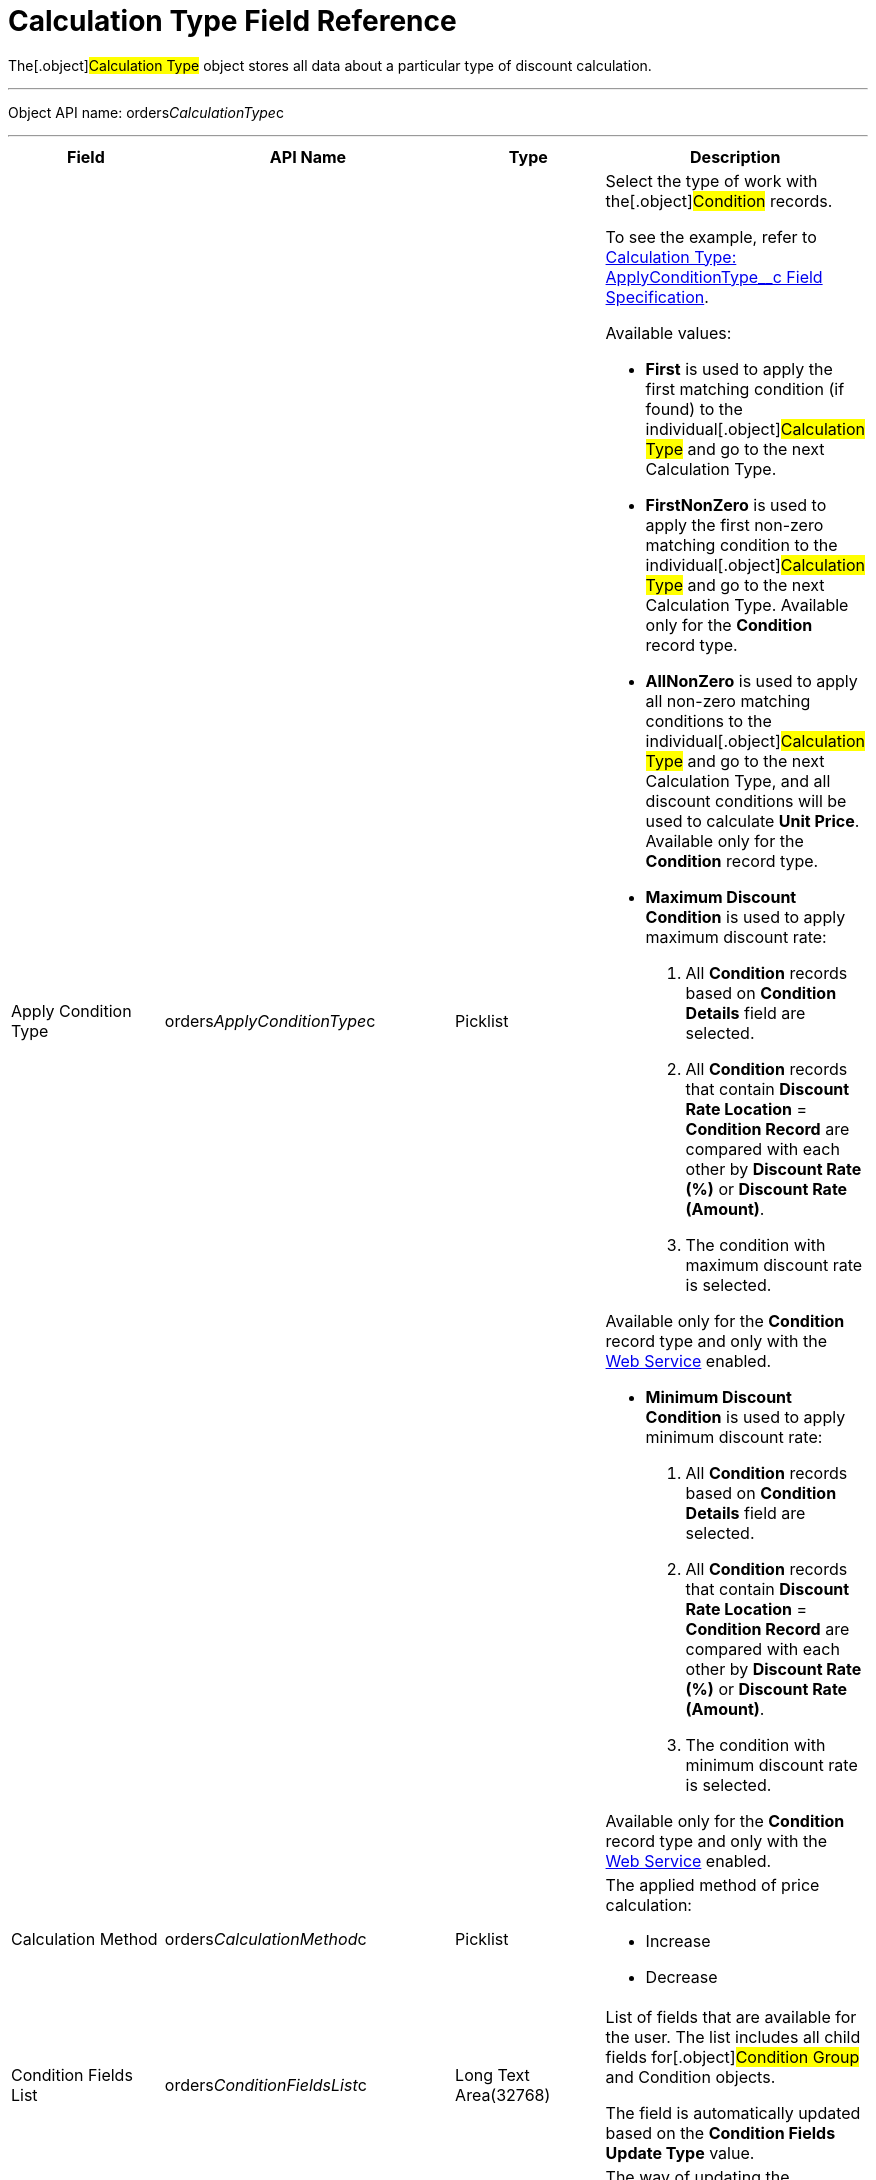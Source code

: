 = Calculation Type Field Reference

The[.object]#Calculation Type# object stores all data about a
particular type of discount calculation.

'''''

Object API name:
[.apiobject]#orders__CalculationType__c#

'''''

[width="100%",cols="25%,25%,25%,25%",]
|===
|*Field* |*API Name* |*Type* |*Description*

|Apply Condition Type
|[.apiobject]#orders__ApplyConditionType__c#
|Picklist a|
Select the type of work with the[.object]#Condition# records.

To see the example, refer to
xref:calculation-type-applyconditiontype-c-field-specification[Calculation
Type: ApplyConditionType__c Field Specification].

Available values:

* *First* is used to apply the first matching condition (if found) to
the individual[.object]#Calculation Type# and go to the next
[.object]#Calculation Type#.

* *FirstNonZero* is used to apply the first non-zero matching condition
to the individual[.object]#Calculation Type# and go to the next
[.object]#Calculation Type#.
Available only for the *Condition* record type.

* *AllNonZero* is used to apply all non-zero matching conditions to the
individual[.object]#Calculation Type# and go to the next
[.object]#Calculation Type#, and all discount conditions will be
used to calculate *Unit Price*.
Available only for the *Condition* record type.

* *Maximum Discount Condition* is used to apply maximum discount rate:
. All *Condition* records based on *Condition Details* field are
selected.
. All *Condition* records that contain *Discount Rate Location* =
*Condition Record* are compared with each other by *Discount Rate (%)*
or *Discount Rate (Amount)*.
. The condition with maximum discount rate is selected.

Available only for the *Condition* record type and only with the
xref:admin-guide/managing-ct-orders/web-service/index.adoc[Web Service] enabled.


* *Minimum Discount Condition* is used to apply minimum discount rate:
. All *Condition* records based on *Condition Details* field are
selected.
. All *Condition* records that contain *Discount Rate
Location* = *Condition Record* are compared with each other by *Discount
Rate (%)* or *Discount Rate (Amount)*.
. The condition with minimum discount rate is selected.

Available only for the *Condition* record type and only with
the xref:admin-guide/managing-ct-orders/web-service/index.adoc[Web Service] enabled.

|Calculation Method
|[.apiobject]#orders__CalculationMethod__c# |Picklist
a|
The applied method of price calculation:

* Increase
* Decrease

|Condition Fields List
|[.apiobject]#orders__ConditionFieldsList__c# |Long Text
Area(32768) |List of fields that are available for the user. The list
includes all child fields for[.object]#Condition Group# and
[.object]#Condition# objects.

The field is automatically updated based on the *Condition Fields Update
Type* value.

|Condition Fields Update Type
|[.apiobject]#orders__ConditionFieldsUpdateType__c#
|Picklist a|
The way of updating the conditions fields list:

* Real-time: the stored list of fields will be updated whenever the
values in the *Condition Details* field on[.object]#Condition#
records are changed.
* Batch update: the stored fields will be updated in batches. Can be
enabled only if the *Force Condition Fields Update* checkbox is
selected.
When a batch is processed, the checkbox is deselected.

|Condition Recalculation Fields
|[.apiobject]#orders__ConditionRecalculationFields__c#
|Long Text Area(32768) a|
Specify the API names of fields that will initiate the matching
conditions search for[.object]#Order Line Item# records from
the beginning when changed.

* Only fields from the[.object]#Order#
[.object]#Delivery# and[.object]#Order Line Item#
objects are supported. If the specified fields belong to any other
object, these fields will be skipped in the process.
* Users must have access to the specified fields. Otherwise, the price
fields will be based on the[.apiobject]#$.listPrice# field.

|Discount Recalculation Fields
|[.apiobject]#orders__DiscountRecalculationFields__c#
|​Long Text Area(32768) a|
Specify the API name of a field in JSON format that, when changed, will
initiate the recalculation of a discount within each condition.

* Only fields from the[.object]#Order#,
[.object]#Delivery#,[.object]#Order Line Item# and
[.object]#Delivery Line Item# objects are supported. If the
specified fields belong to any other object, these fields will be
skipped in the process.

The same recalculation logic is applied when the *Quantity* field is
changed.



|External ID |[.apiobject]#orders__ExternalId__c#
|Text(255) (External ID) (Unique Case Sensitive) |Calculation Type
external identifier.

|Field Search Based On
|[.apiobject]#orders__FieldSearchBasedOn__c#
|Picklist a|
Determines if *Condition Fields* will be searched starting from
[.object]#Order Line Item# or[.object]#Delivery Line
Item#. Available values:

* Order Line Item (default)
* Delivery Line Item

This field applies only to xref:admin-guide/managing-ct-orders/web-service/index.adoc[Web Service]
calculations and does not affect the internal calculator. Pricing
procedures with this field will be ignored and excluded from
the xref:price-tag[Price Tag] logic.

|Force Condition Fields Update
|[.apiobject]#orders__IsForceConditionFieldsUpdate__c#
|Checkbox |If selected, the *Condition Fields List* field will be
updated after the[.object]#Condition# object fields were
changed on the child records.
The checkbox is required if the _Batch update_ mode is selected in
*Condition Field Update Type*.

|Need Condition Fields Force Update
|[.apiobject]#orders__isNeedConditionFieldsUpdate__c#
|Checkbox (hidden) a|
Selected, if the *Condition Fields Update Type* field is set to _Batch
update_ and the *Force Condition Fields Update* checkbox is set to
active. It is unchecked after the update process is finished.

It is hidden from the interface, intended only for develop customization
purposes.

|Level Based On |[.apiobject]#orders__LevelBasedOn__c#
|Picklist a|
Select the object where the calculation will be performed:

* Order Line Item.
* Delivery Line Item.

If the *Delivery Line Item* is selected, the processing of the
*Condition* records will be the same as for the[.object]#Order
Line Item# object and the conditions will be calculated based on values
on the *Order Line Item* records.



|Level Formula |[.apiobject]# orders__LevelFormula__c#
|​Long Text Area(32768) a|
The formula in JSON format is used to calculate quantity across multiple
fields.



The source object for formula fields is defined in the *Level Based On*
field.



It is possible to use fields with the *Number* and *Currency* types to
calculate quantity or amount, and the values from these fields can be
used for the discount calculation based on the entire order or the
previous deliveries. In this case, an additional step should be
specified in the Pricing Procedure to process this summary.

To see the example, refer to
xref:calculation-type-levelformula-c-field-specification[Calculation
Type: LevelFormula__c Field Specification].

|Promo Related
|[.apiobject]#orders__IsPromoRelated__c# |Checkbox
|If selected, promos can be linked to this calculation type.

|Record Type |[.apiobject]#RecordType# |Record Type a|
Available values:

* *Condition* is used for discount calculation conditions that allow
using xref:admin-guide/managing-ct-orders/discount-management/discount-data-model/condition-field-reference/index.adoc[advanced calculation methods].
** Supports difficult cases for *Promotions*, for example:
*** Allows setting the number of unique SKUs to be eligible for the
discounting.
*** Allows setting the required min for a particular product from the
group to get the discount.
** Uses JSON syntax.
** Created automatically if related to a promo.
** Can be set up by a developer or an advanced consultant.
* *Group {plus} Condition*: *Condition* is used to store specific
calculation conditions and linked to the parent
xref:admin-guide/managing-ct-orders/discount-management/discount-data-model/condition-group-field-reference[Condition Group] object.
** Inherits the structure of ERP systems and is easier to integrate.
** Uses Salesforce syntax and can be set up by consultants.

[width="100%",cols="50%,50%",]
!===
!image:warning.png[] !Not
applicable for advanced calculations
and [.object]#Promotion# discounts calculation.
!===



|Unit of Measure |[.apiobject]#orders__UnitOfMeasure__c#
|Picklist a|
Unit of measure used for price calculation:

* Percent
* Amount

|===
